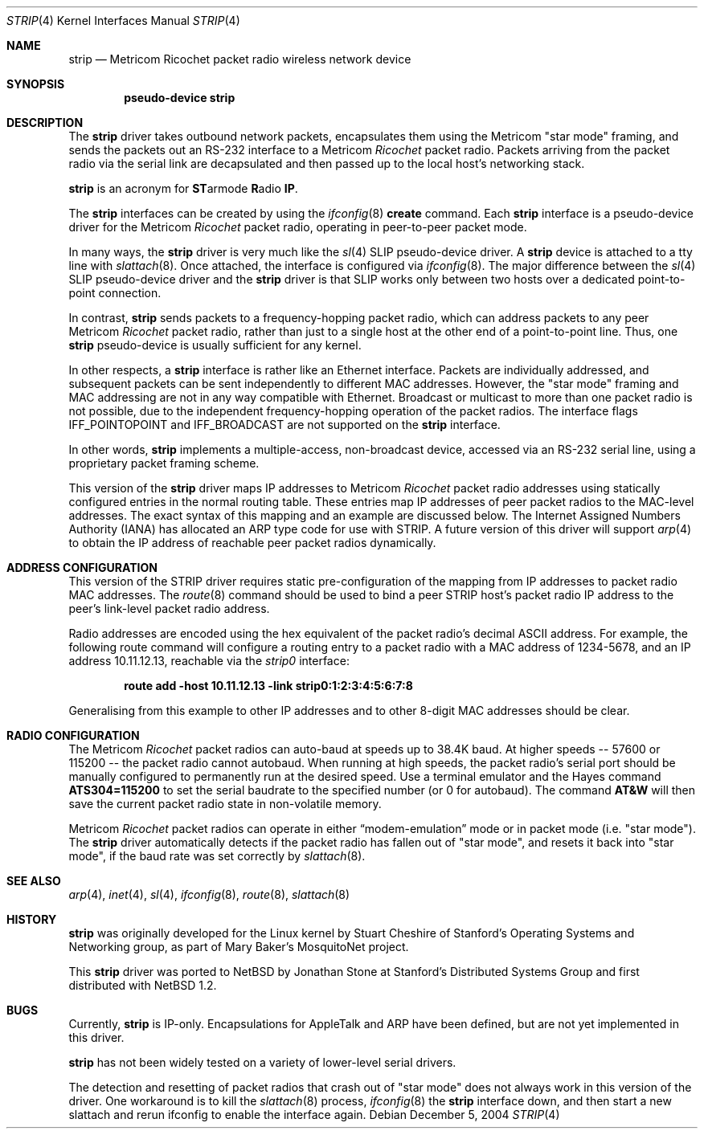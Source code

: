 .\" $NetBSD: strip.4,v 1.15 2012/03/13 19:25:41 njoly Exp $
.\"
.\" Copyright 1996 The Board of Trustees of The Leland Stanford
.\" Junior University. All Rights Reserved.
.\"
.\" Author: Jonathan Stone
.\"
.\" Permission to use, copy, modify, and distribute this
.\" software and its documentation for any purpose and without
.\" fee is hereby granted, provided that the above copyright
.\" notice and the above authorship notice appear in all copies.
.\" Stanford University makes no representations about the suitability
.\" of this software for any purpose.  It is provided "as is" without
.\" express or implied warranty.
.Dd December 5, 2004
.Dt STRIP 4
.Os
.Sh NAME
.Nm strip
.Nd Metricom Ricochet packet radio wireless network device
.Sh SYNOPSIS
.Cd pseudo-device strip
.Sh DESCRIPTION
The
.Nm
driver takes outbound network packets, encapsulates them using the
.Tn Metricom
.Qq star mode
framing, and sends the packets out an
.Tn RS-232
interface to a
.Tn Metricom
.Em Ricochet
packet radio.
Packets arriving from the packet radio via the serial link are decapsulated
and then passed up to the local host's networking stack.
.Pp
.Nm
is an acronym for
.Sy ST Ns armode
.Sy R Ns adio
.Sy IP .
.Pp
The
.Nm
interfaces can be created by using the
.Xr ifconfig 8
.Cm create
command.
Each
.Nm
interface is a pseudo-device driver for the
.Tn Metricom
.Em Ricochet
packet radio, operating in peer-to-peer packet mode.
.Pp
In many ways,
the
.Nm
driver is very much like the
.Xr sl 4
SLIP pseudo-device driver.
A
.Nm
device is attached to a tty line with
.Xr slattach 8 .
Once attached, the interface is configured via
.Xr ifconfig 8 .
The major difference between the
.Xr sl 4
SLIP pseudo-device driver and the
.Nm
driver is that SLIP works only between two hosts over
a dedicated point-to-point connection.
.Pp
In contrast,
.Nm
sends packets to a frequency-hopping packet radio, which can address
packets to any peer
.Tn Metricom
.Em Ricochet
packet radio, rather than just to a single host at the other end
of a point-to-point line.
Thus, one
.Nm
pseudo-device is usually sufficient for any kernel.
.Pp
In other respects, a
.Nm
interface is rather like an
.Tn Ethernet
interface.
Packets are individually addressed, and subsequent packets can
be sent independently to different MAC addresses.
However, the
.Qq star mode
framing and MAC addressing are not in any way compatible with
.Tn Ethernet .
Broadcast or multicast to more than one packet radio is not possible,
due to the independent frequency-hopping operation of the packet radios.
The interface flags
.Dv IFF_POINTOPOINT
and
.Dv IFF_BROADCAST
are not supported on the
.Nm
interface.
.Pp
In other words,
.Nm
implements a multiple-access, non-broadcast device, accessed via
an RS-232 serial line, using a proprietary packet framing scheme.
.Pp
This version of the
.Nm
driver maps
.Tn IP
addresses to
.Tn Metricom
.Em Ricochet
packet radio addresses using statically configured entries in the
normal routing table.
These entries map
.Tn IP
addresses of peer packet radios to the MAC-level addresses.
The exact syntax of this mapping and an example are discussed below.
The Internet Assigned Numbers Authority
.Pq Tn IANA
has allocated an
.Tn ARP
type code for use with STRIP.
A future version of this driver will support
.Xr arp 4
to obtain the
.Tn IP
address of reachable peer packet radios dynamically.
.Sh ADDRESS CONFIGURATION
This version of the STRIP driver requires static pre-configuration of
the mapping from
.Tn IP
addresses to packet radio MAC addresses.
The
.Xr route 8
command should be used to bind a peer STRIP host's packet radio
.Tn IP
address to the peer's link-level packet radio address.
.Pp
Radio addresses are encoded using the hex equivalent of the packet
radio's decimal
.Tn ASCII
address.
For example, the following route command will configure a routing
entry to a packet radio with a MAC address of 1234-5678, and an
.Tn IP
address 10.11.12.13, reachable via the
.Em strip0
interface:
.Pp
.Bd -literal -offset indent
.Ic route add -host 10.11.12.13 -link strip0:1:2:3:4:5:6:7:8
.Ed
.Pp
Generalising from this example to other
.Tn IP
addresses and to other 8-digit MAC addresses should be clear.
.Sh RADIO CONFIGURATION
The
.Tn Metricom
.Em Ricochet
packet radios can auto-baud at speeds up to 38.4K baud.
At higher speeds -- 57600 or 115200 -- the packet radio cannot autobaud.
When running at high speeds, the packet radio's serial port should be
manually configured to permanently run at the desired speed.
Use a terminal emulator and the Hayes command
.Ic ATS304=115200
to set the serial baudrate to the specified number (or 0 for autobaud).
The command
.Ic AT&W
will then save the current packet radio state in non-volatile memory.
.Pp
.Tn Metricom
.Em Ricochet
packet radios can operate in either
.Dq modem-emulation
mode or in packet mode (i.e.
.Qq star mode ) .
The
.Nm
driver automatically detects if the packet radio has fallen out of
.Qq star mode ,
and resets it back into
.Qq star mode ,
if the baud rate was set correctly by
.Xr slattach 8 .
.\" .Sh DIAGNOSTICS
.Sh SEE ALSO
.Xr arp 4 ,
.Xr inet 4 ,
.Xr sl 4 ,
.Xr ifconfig 8 ,
.Xr route 8 ,
.Xr slattach 8
.Sh HISTORY
.Nm
was originally developed for the
.Tn Linux
kernel by Stuart Cheshire of Stanford's Operating Systems and
Networking group, as part of Mary Baker's MosquitoNet project.
.Pp
This
.Nm
driver was ported to
.Nx
by Jonathan Stone at Stanford's Distributed Systems Group and first
distributed with
.Nx 1.2 .
.Sh BUGS
Currently,
.Nm
is IP-only.
Encapsulations for
.Tn AppleTalk
and
.Tn ARP
have been defined, but are not yet implemented in this driver.
.Pp
.Nm
has not been widely tested on a variety of lower-level serial drivers.
.Pp
The detection and resetting of packet radios that crash out of
.Qq star mode
does not always work in this version of the driver.
One workaround is to kill the
.Xr slattach 8
process,
.Xr ifconfig 8
the
.Nm
interface down, and then start a new slattach and rerun ifconfig
to enable the interface again.
